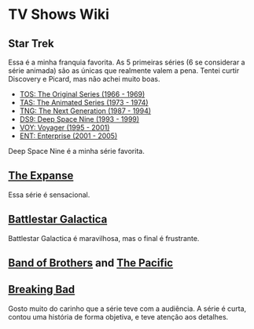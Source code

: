 * TV Shows Wiki

** Star Trek

Essa é a minha franquia favorita. As 5 primeiras séries (6 se considerar a série animada) são as únicas que realmente valem a pena. 
Tentei curtir Discovery e Picard, mas não achei muito boas. 

- [[https://memory-alpha.fandom.com/wiki/Star_Trek:_The_Original_Series][TOS: The Original Series (1966 - 1969)]]
- [[https://memory-alpha.fandom.com/wiki/Star_Trek:_The_Animated_Series][TAS: The Animated Series (1973 - 1974)]]
- [[https://memory-alpha.fandom.com/wiki/Star_Trek:_The_Next_Generation][TNG: The Next Generation (1987 - 1994)]]
- [[https://memory-alpha.fandom.com/wiki/Star_Trek:_Deep_Space_Nine][DS9: Deep Space Nine (1993 - 1999)]]
- [[https://memory-alpha.fandom.com/wiki/Star_Trek:_Voyager][VOY: Voyager (1995 - 2001)]]
- [[https://memory-alpha.fandom.com/wiki/Star_Trek:_Enterprise][ENT: Enterprise (2001 - 2005)]]

Deep Space Nine é a minha série favorita. 

** [[https://expanse.fandom.com/wiki/The_Expanse_Wiki][The Expanse]]

Essa série é sensacional. 


** [[https://galactica.fandom.com/wiki/Battlestar_Galactica_Wiki][Battlestar Galactica]]

Battlestar Galactica é maravilhosa, mas o final é frustrante. 


** [[https://wikiofbrothers.fandom.com/wiki/Band_of_Brothers_Wiki][Band of Brothers]] and [[https://thepacific.fandom.com/wiki/The_Pacific_Wiki][The Pacific]]

** [[https://breakingbad.fandom.com/wiki/Breaking_Bad_Wiki][Breaking Bad]]

Gosto muito do carinho que a série teve com a audiência. A série é curta, contou uma história de forma objetiva, e teve atenção aos detalhes. 

